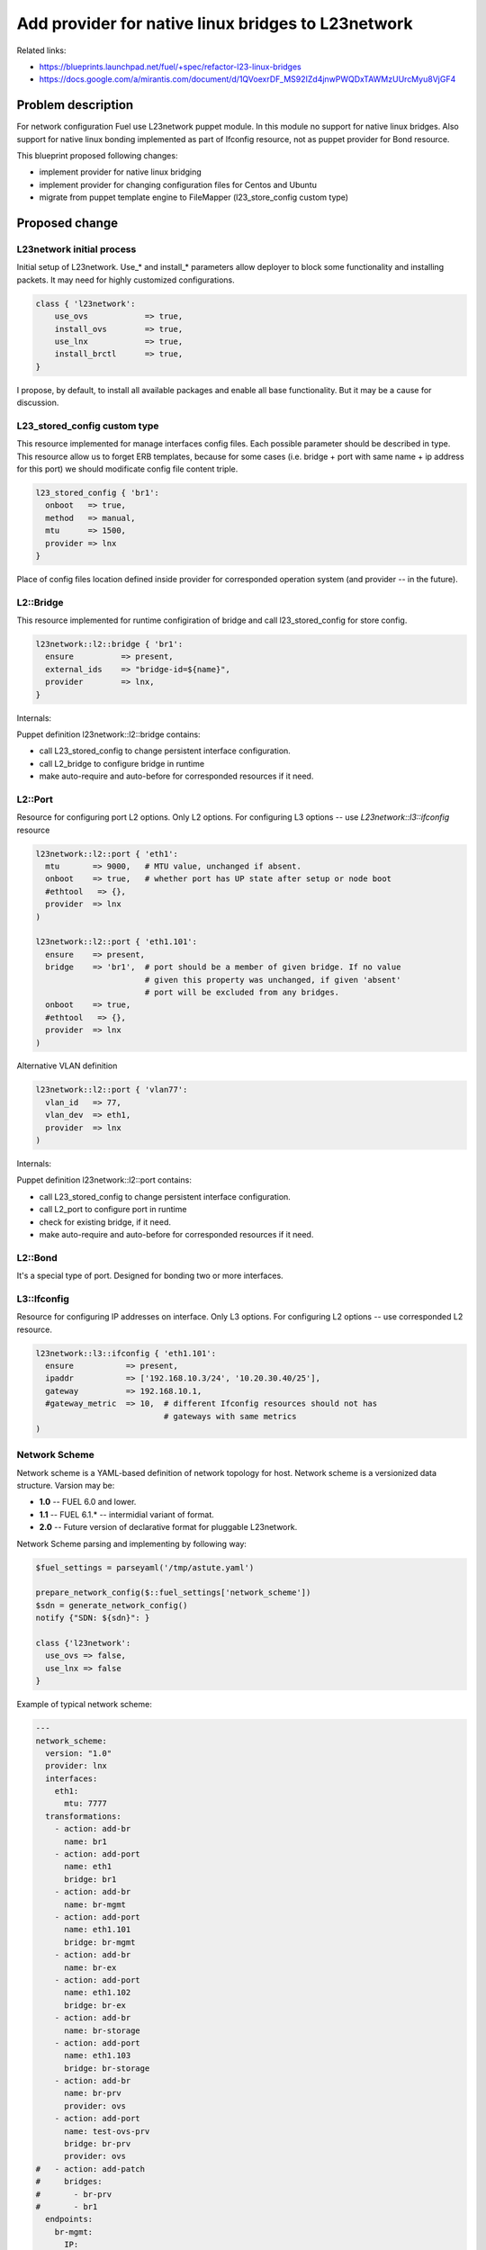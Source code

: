 ..
 This work is licensed under a Creative Commons Attribution 3.0 Unported
 License.

 http://creativecommons.org/licenses/by/3.0/legalcode

===================================================
Add provider for native linux bridges to L23network
===================================================

Related links:

* https://blueprints.launchpad.net/fuel/+spec/refactor-l23-linux-bridges
* https://docs.google.com/a/mirantis.com/document/d/1QVoexrDF_MS92IZd4jnwPWQDxTAWMzUUrcMyu8VjGF4

Problem description
===================

For network configuration Fuel use L23network puppet module. In this module no
support for native linux bridges. Also support for native linux bonding
implemented as part of Ifconfig resource, not as puppet provider for Bond
resource.

This blueprint proposed following changes:

* implement provider for native linux bridging
* implement provider for changing configuration files for Centos and Ubuntu
* migrate from puppet template engine to FileMapper (l23_store_config custom
  type)

Proposed change
===============

L23network initial process
--------------------------
Initial setup of L23network. Use_* and install_* parameters allow deployer to
block some functionality and installing packets. It may need for highly
customized configurations.

.. code-block:: puppet

  class { 'l23network':
      use_ovs            => true,
      install_ovs        => true,
      use_lnx            => true,
      install_brctl      => true,
  }

I propose, by default, to install all available packages and enable all base
functionality. But it may be a cause for discussion.

L23_stored_config custom type
-----------------------------

This resource implemented for manage interfaces config files. Each possible
parameter should be described in type.
This resource allow us to forget ERB templates, because for some cases (i.e.
bridge + port with same name + ip address for this port) we should modificate
config file content triple.

.. code-block:: puppet

    l23_stored_config { 'br1':
      onboot   => true,
      method   => manual,
      mtu      => 1500,
      provider => lnx
    }

Place of config files location defined inside provider for corresponded
operation system (and provider -- in the future).

L2::Bridge
----------

This resource implemented for runtime configiration of bridge and call
l23_stored_config for store config.

.. code-block:: puppet

    l23network::l2::bridge { 'br1':
      ensure          => present,
      external_ids    => "bridge-id=${name}",
      provider        => lnx,
    }

Internals:

Puppet definition l23network::l2::bridge contains:

* call L23_stored_config to change persistent interface configuration.
* call L2_bridge to configure bridge in runtime
* make auto-require and auto-before for corresponded resources if it need.


L2::Port
--------
Resource for configuring port L2 options. Only L2 options. For configuring
L3 options -- use *L23network::l3::ifconfig* resource

.. code-block:: puppet

  l23network::l2::port { 'eth1':
    mtu       => 9000,   # MTU value, unchanged if absent.
    onboot    => true,   # whether port has UP state after setup or node boot
    #ethtool   => {},
    provider  => lnx
  )

  l23network::l2::port { 'eth1.101':
    ensure    => present,
    bridge    => 'br1',  # port should be a member of given bridge. If no value
                         # given this property was unchanged, if given 'absent'
                         # port will be excluded from any bridges.
    onboot    => true,
    #ethtool   => {},
    provider  => lnx
  )

Alternative VLAN definition

.. code-block:: puppet

  l23network::l2::port { 'vlan77':
    vlan_id   => 77,
    vlan_dev  => eth1,
    provider  => lnx
  )

Internals:

Puppet definition l23network::l2::port contains:

* call L23_stored_config to change persistent interface configuration.
* call L2_port to configure port in runtime
* check for existing bridge, if it need.
* make auto-require and auto-before for corresponded resources if it need.


L2::Bond
--------
It's a special type of port. Designed for bonding two or more interfaces.


L3::Ifconfig
------------
Resource for configuring IP addresses on interface. Only L3 options.
For configuring L2 options -- use corresponded L2 resource.

.. code-block:: puppet

  l23network::l3::ifconfig { 'eth1.101':
    ensure           => present,
    ipaddr           => ['192.168.10.3/24', '10.20.30.40/25'],
    gateway          => 192.168.10.1,
    #gateway_metric  => 10,  # different Ifconfig resources should not has
                             # gateways with same metrics
  )


Network Scheme
--------------
Network scheme is a YAML-based definition of network topology for host.
Network scheme is a versionized data structure. Varsion may be:

* **1.0** -- FUEL 6.0 and lower.
* **1.1** -- FUEL 6.1.* -- intermidial variant of format.
* **2.0** -- Future version of declarative format for pluggable L23network.

Network Scheme parsing and implementing by following way:


.. code-block:: puppet

  $fuel_settings = parseyaml('/tmp/astute.yaml')

  prepare_network_config($::fuel_settings['network_scheme'])
  $sdn = generate_network_config()
  notify {"SDN: ${sdn}": }

  class {'l23network':
    use_ovs => false,
    use_lnx => false
  }

Example of typical network scheme:

.. code-block:: yaml

  ---
  network_scheme:
    version: "1.0"
    provider: lnx
    interfaces:
      eth1:
        mtu: 7777
    transformations:
      - action: add-br
        name: br1
      - action: add-port
        name: eth1
        bridge: br1
      - action: add-br
        name: br-mgmt
      - action: add-port
        name: eth1.101
        bridge: br-mgmt
      - action: add-br
        name: br-ex
      - action: add-port
        name: eth1.102
        bridge: br-ex
      - action: add-br
        name: br-storage
      - action: add-port
        name: eth1.103
        bridge: br-storage
      - action: add-br
        name: br-prv
        provider: ovs
      - action: add-port
        name: test-ovs-prv
        bridge: br-prv
        provider: ovs
  #   - action: add-patch
  #     bridges:
  #       - br-prv
  #       - br1
    endpoints:
      br-mgmt:
        IP:
          - 192.168.101.3/24
        gateway: 192.168.101.1
        gateway-metric: 100
        routes:
          - net: 192.168.210.0/24
            via: 192.168.101.1
            metric: 10
          - net: 192.168.211.0/24
            via: 192.168.101.1
          - net: 192.168.212.0/24
            via: 192.168.101.1
      br-ex:
        gateway: 192.168.102.1
        IP:
          - 192.168.102.3/24
      br-storage:
        IP:
          - 192.168.103.3/24
      br-prv:
        IP: none
    roles:
      management: br-mgmt
      private: br-prv
      fw-admin: br1
      ex: br-ex
      storage: br-storage


Alternatives
------------
Leave it as-is. Upgrade Open vSwitch to latest LTS and pray.


Data model impact
-----------------
None


REST API impact
---------------
None


Upgrade impact
--------------
None


Security impact
---------------
None


Notifications impact
--------------------
None


Other end user impact
---------------------
None


Performance Impact
------------------
None


Other deployer impact
---------------------
None


Developer impact
----------------
None


Implementation
==============

Assignee(s)
-----------

Primary assignee:
  * Sergey Vasilenko (xenolog) <svasilenko@mirantis.com>

Other contributors:
  * Stanislaw Bogatkin (sbogatkin) <sbogatkin@mirantis.com>
  * Dmitry Ilyin (idv1985) <dilyin@mirantis.com>


Work Items
----------

* implement provider for change interface's config files.
* implement providers for native linux resources:

  * bridge
  * port
  * bond


Dependencies
============

* puppetlabs/stdlib
* adrien/filemapper
* adrien/boolean


Testing
=======

We will need to improve devops to support emulating multiple L2 domains so
that systems tests can be run using this topology.

Also will be better implement test cases for periodically run ones on
bare-metal lab.


Documentation Impact
====================

None

References
==========

* Transformations. How it work:
  https://docs.google.com/a/mirantis.com/document/d/1QVoexrDF_MS92IZd4jnwPWQDxTAWMzUUrcMyu8VjGF4

